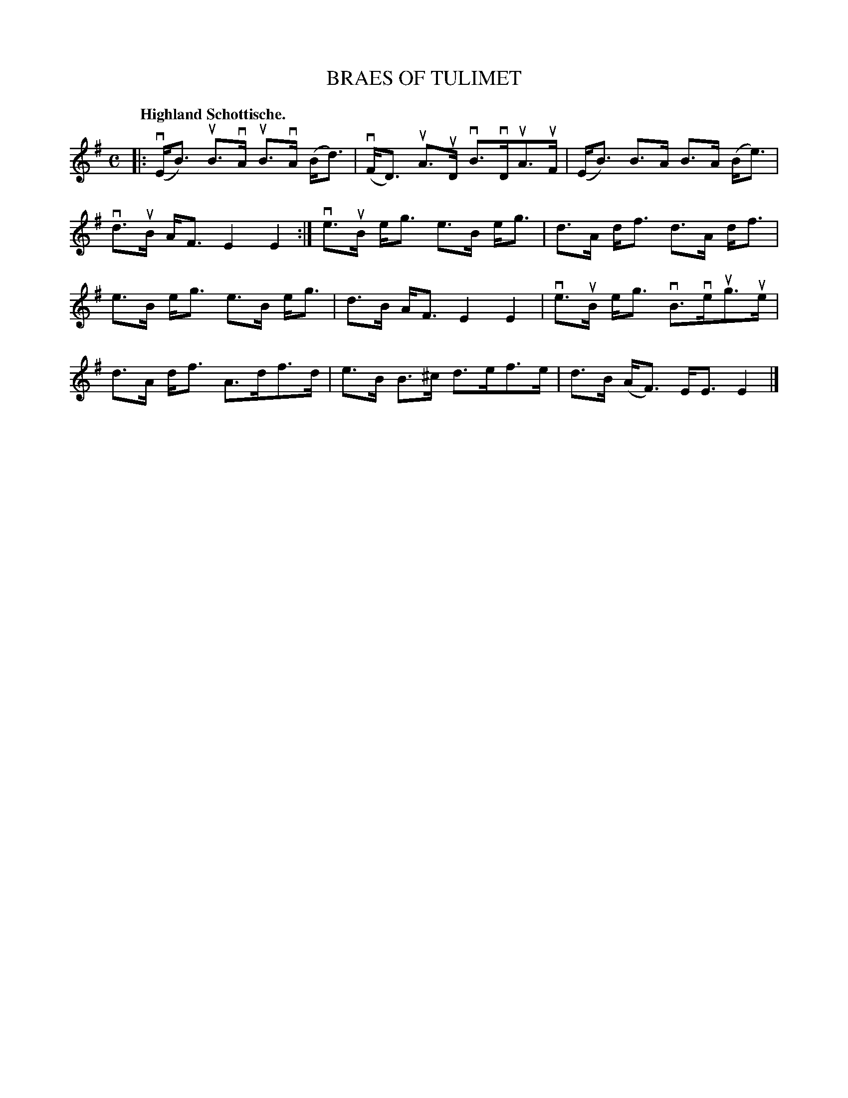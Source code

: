 X: 119002
T: BRAES OF TULIMET
Q: "Highland Schottische."
R: Schottische.
%R: shottish
B: James Kerr "Merry Melodies" v.1 p.19 s.0 #2
Z: 2017 John Chambers <jc:trillian.mit.edu>
M: C
L: 1/8
K: Em
|:\
(vE<B) uB>vA uB>vA (B<d) | (vF<D) uA>uD vB>vDuA>uF |\
(E<B) B>A B>A (B<e) | vd>uB A<F E2 E2 :|\
ve>uB e<g e>B e<g | d>A d<f d>A d<f |
e>B e<g e>B e<g | d>B A<F E2 E2 |\
ve>uB e<g vB>veug>ue | d>A d<f A>df>d |\
e>B B>^c d>ef>e | d>B (A<F) E<E E2 |]
